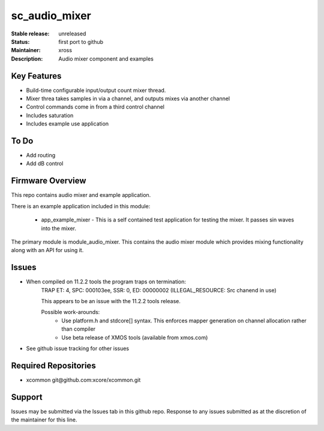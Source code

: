 sc_audio_mixer
..............

:Stable release:  unreleased

:Status:  first port to github

:Maintainer: xross

:Description:  Audio mixer component and examples


Key Features
============

* Build-time configurable input/output count mixer thread.
* Mixer threa takes samples in via a channel, and outputs mixes via another channel
* Control commands come in from a third control channel
* Includes saturation 
* Includes example use application

To Do
=====

* Add routing
* Add dB control

Firmware Overview
=================

This repo contains audio mixer and example application.

There is an example application included in this module:

    * app_example_mixer - This is a self contained test application for testing the mixer.  It passes sin waves into the mixer.

The primary module is module_audio_mixer. This contains the audio mixer module which provides mixing functionality along with an API for using it.

Issues
======

* When compiled on 11.2.2 tools the program traps on termination:
    TRAP ET: 4, SPC: 000103ee, SSR: 0, ED: 00000002 (ILLEGAL_RESOURCE: Src chanend in use)

    This appears to be an issue with the 11.2.2 tools release.

    Possible work-arounds:
        - Use platform.h and stdcore[] syntax. This enforces mapper generation on channel allocation rather than compiler
        - Use beta release of XMOS tools (available from xmos.com)

* See github issue tracking for other issues

Required Repositories
=====================

* xcommon git\@github.com:xcore/xcommon.git

Support
=======

Issues may be submitted via the Issues tab in this github repo. Response to any issues submitted as at the discretion of the maintainer for this line.
